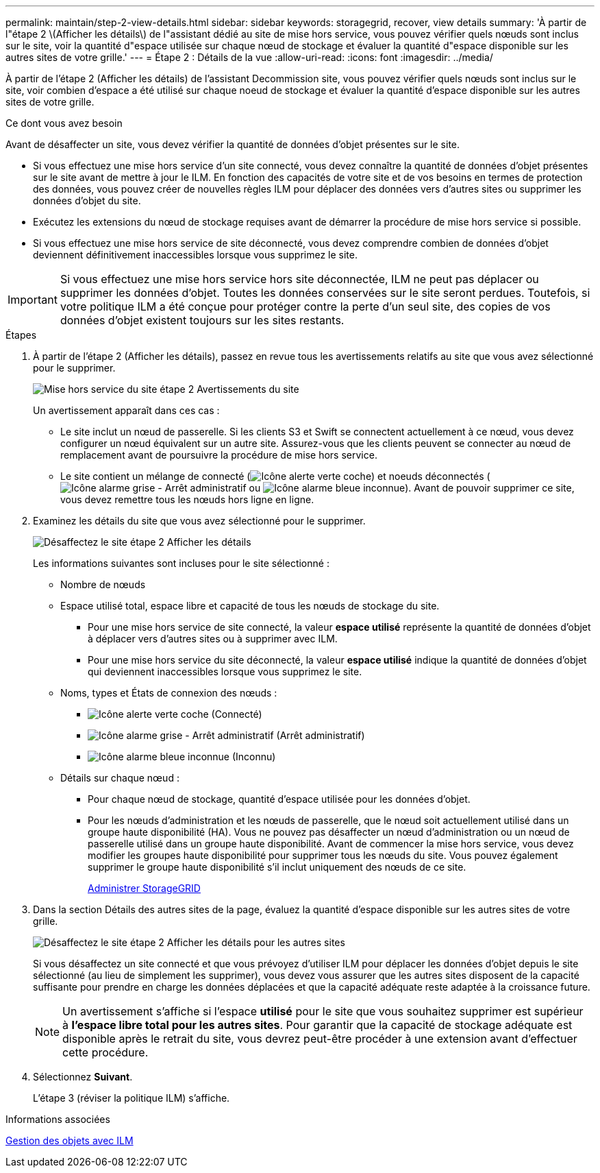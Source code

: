 ---
permalink: maintain/step-2-view-details.html 
sidebar: sidebar 
keywords: storagegrid, recover, view details 
summary: 'À partir de l"étape 2 \(Afficher les détails\) de l"assistant dédié au site de mise hors service, vous pouvez vérifier quels nœuds sont inclus sur le site, voir la quantité d"espace utilisée sur chaque nœud de stockage et évaluer la quantité d"espace disponible sur les autres sites de votre grille.' 
---
= Étape 2 : Détails de la vue
:allow-uri-read: 
:icons: font
:imagesdir: ../media/


[role="lead"]
À partir de l'étape 2 (Afficher les détails) de l'assistant Decommission site, vous pouvez vérifier quels nœuds sont inclus sur le site, voir combien d'espace a été utilisé sur chaque noeud de stockage et évaluer la quantité d'espace disponible sur les autres sites de votre grille.

.Ce dont vous avez besoin
Avant de désaffecter un site, vous devez vérifier la quantité de données d'objet présentes sur le site.

* Si vous effectuez une mise hors service d'un site connecté, vous devez connaître la quantité de données d'objet présentes sur le site avant de mettre à jour le ILM. En fonction des capacités de votre site et de vos besoins en termes de protection des données, vous pouvez créer de nouvelles règles ILM pour déplacer des données vers d'autres sites ou supprimer les données d'objet du site.
* Exécutez les extensions du nœud de stockage requises avant de démarrer la procédure de mise hors service si possible.
* Si vous effectuez une mise hors service de site déconnecté, vous devez comprendre combien de données d'objet deviennent définitivement inaccessibles lorsque vous supprimez le site.



IMPORTANT: Si vous effectuez une mise hors service hors site déconnectée, ILM ne peut pas déplacer ou supprimer les données d'objet. Toutes les données conservées sur le site seront perdues. Toutefois, si votre politique ILM a été conçue pour protéger contre la perte d'un seul site, des copies de vos données d'objet existent toujours sur les sites restants.

.Étapes
. À partir de l'étape 2 (Afficher les détails), passez en revue tous les avertissements relatifs au site que vous avez sélectionné pour le supprimer.
+
image::../media/decommission_site_step_2_site_warnings.png[Mise hors service du site étape 2 Avertissements du site]

+
Un avertissement apparaît dans ces cas :

+
** Le site inclut un nœud de passerelle. Si les clients S3 et Swift se connectent actuellement à ce nœud, vous devez configurer un nœud équivalent sur un autre site. Assurez-vous que les clients peuvent se connecter au nœud de remplacement avant de poursuivre la procédure de mise hors service.
** Le site contient un mélange de connecté (image:../media/icon_alert_green_checkmark.png["Icône alerte verte coche"]) et noeuds déconnectés (image:../media/icon_alarm_gray_administratively_down.png["Icône alarme grise - Arrêt administratif"] ou image:../media/icon_alarm_blue_unknown.png["Icône alarme bleue inconnue"]). Avant de pouvoir supprimer ce site, vous devez remettre tous les nœuds hors ligne en ligne.


. Examinez les détails du site que vous avez sélectionné pour le supprimer.
+
image::../media/decommission_site_step_2_view_details.png[Désaffectez le site étape 2 Afficher les détails]

+
Les informations suivantes sont incluses pour le site sélectionné :

+
** Nombre de nœuds
** Espace utilisé total, espace libre et capacité de tous les nœuds de stockage du site.
+
*** Pour une mise hors service de site connecté, la valeur *espace utilisé* représente la quantité de données d'objet à déplacer vers d'autres sites ou à supprimer avec ILM.
*** Pour une mise hors service du site déconnecté, la valeur *espace utilisé* indique la quantité de données d'objet qui deviennent inaccessibles lorsque vous supprimez le site.


** Noms, types et États de connexion des nœuds :
+
*** image:../media/icon_alert_green_checkmark.png["Icône alerte verte coche"] (Connecté)
*** image:../media/icon_alarm_gray_administratively_down.png["Icône alarme grise - Arrêt administratif"] (Arrêt administratif)
*** image:../media/icon_alarm_blue_unknown.png["Icône alarme bleue inconnue"] (Inconnu)


** Détails sur chaque nœud :
+
*** Pour chaque nœud de stockage, quantité d'espace utilisée pour les données d'objet.
*** Pour les nœuds d'administration et les nœuds de passerelle, que le nœud soit actuellement utilisé dans un groupe haute disponibilité (HA). Vous ne pouvez pas désaffecter un nœud d'administration ou un nœud de passerelle utilisé dans un groupe haute disponibilité. Avant de commencer la mise hors service, vous devez modifier les groupes haute disponibilité pour supprimer tous les nœuds du site. Vous pouvez également supprimer le groupe haute disponibilité s'il inclut uniquement des nœuds de ce site.
+
xref:../admin/index.adoc[Administrer StorageGRID]





. Dans la section Détails des autres sites de la page, évaluez la quantité d'espace disponible sur les autres sites de votre grille.
+
image::../media/decommission_site_step_2_view_details_for_other_sites.png[Désaffectez le site étape 2 Afficher les détails pour les autres sites]

+
Si vous désaffectez un site connecté et que vous prévoyez d'utiliser ILM pour déplacer les données d'objet depuis le site sélectionné (au lieu de simplement les supprimer), vous devez vous assurer que les autres sites disposent de la capacité suffisante pour prendre en charge les données déplacées et que la capacité adéquate reste adaptée à la croissance future.

+

NOTE: Un avertissement s'affiche si l'espace *utilisé* pour le site que vous souhaitez supprimer est supérieur à *l'espace libre total pour les autres sites*. Pour garantir que la capacité de stockage adéquate est disponible après le retrait du site, vous devrez peut-être procéder à une extension avant d'effectuer cette procédure.

. Sélectionnez *Suivant*.
+
L'étape 3 (réviser la politique ILM) s'affiche.



.Informations associées
xref:../ilm/index.adoc[Gestion des objets avec ILM]

